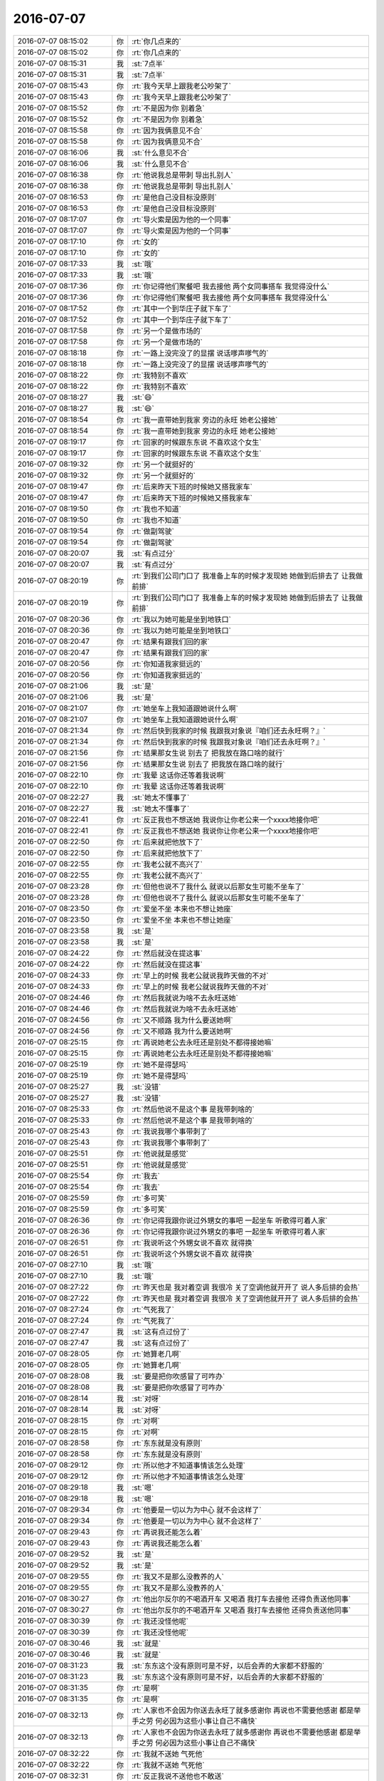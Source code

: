 2016-07-07
-------------

.. list-table::
   :widths: 25, 1, 60

   * - 2016-07-07 08:15:02
     - 你
     - :rt:`你几点来的`
   * - 2016-07-07 08:15:02
     - 你
     - :rt:`你几点来的`
   * - 2016-07-07 08:15:31
     - 我
     - :st:`7点半`
   * - 2016-07-07 08:15:31
     - 我
     - :st:`7点半`
   * - 2016-07-07 08:15:43
     - 你
     - :rt:`我今天早上跟我老公吵架了`
   * - 2016-07-07 08:15:43
     - 你
     - :rt:`我今天早上跟我老公吵架了`
   * - 2016-07-07 08:15:52
     - 你
     - :rt:`不是因为你 别着急`
   * - 2016-07-07 08:15:52
     - 你
     - :rt:`不是因为你 别着急`
   * - 2016-07-07 08:15:58
     - 你
     - :rt:`因为我俩意见不合`
   * - 2016-07-07 08:15:58
     - 你
     - :rt:`因为我俩意见不合`
   * - 2016-07-07 08:16:06
     - 我
     - :st:`什么意见不合`
   * - 2016-07-07 08:16:06
     - 我
     - :st:`什么意见不合`
   * - 2016-07-07 08:16:38
     - 你
     - :rt:`他说我总是带刺 导出扎别人`
   * - 2016-07-07 08:16:38
     - 你
     - :rt:`他说我总是带刺 导出扎别人`
   * - 2016-07-07 08:16:53
     - 你
     - :rt:`是他自己没目标没原则`
   * - 2016-07-07 08:16:53
     - 你
     - :rt:`是他自己没目标没原则`
   * - 2016-07-07 08:17:07
     - 你
     - :rt:`导火索是因为他的一个同事`
   * - 2016-07-07 08:17:07
     - 你
     - :rt:`导火索是因为他的一个同事`
   * - 2016-07-07 08:17:10
     - 你
     - :rt:`女的`
   * - 2016-07-07 08:17:10
     - 你
     - :rt:`女的`
   * - 2016-07-07 08:17:33
     - 我
     - :st:`哦`
   * - 2016-07-07 08:17:33
     - 我
     - :st:`哦`
   * - 2016-07-07 08:17:36
     - 你
     - :rt:`你记得他们聚餐吧 我去接他 两个女同事搭车 我觉得没什么`
   * - 2016-07-07 08:17:36
     - 你
     - :rt:`你记得他们聚餐吧 我去接他 两个女同事搭车 我觉得没什么`
   * - 2016-07-07 08:17:52
     - 你
     - :rt:`其中一个到华庄子就下车了`
   * - 2016-07-07 08:17:52
     - 你
     - :rt:`其中一个到华庄子就下车了`
   * - 2016-07-07 08:17:58
     - 你
     - :rt:`另一个是做市场的`
   * - 2016-07-07 08:17:58
     - 你
     - :rt:`另一个是做市场的`
   * - 2016-07-07 08:18:18
     - 你
     - :rt:`一路上没完没了的显摆 说话嗲声嗲气的`
   * - 2016-07-07 08:18:18
     - 你
     - :rt:`一路上没完没了的显摆 说话嗲声嗲气的`
   * - 2016-07-07 08:18:22
     - 你
     - :rt:`我特别不喜欢`
   * - 2016-07-07 08:18:22
     - 你
     - :rt:`我特别不喜欢`
   * - 2016-07-07 08:18:27
     - 我
     - :st:`😄`
   * - 2016-07-07 08:18:27
     - 我
     - :st:`😄`
   * - 2016-07-07 08:18:54
     - 你
     - :rt:`我一直带她到我家 旁边的永旺 她老公接她`
   * - 2016-07-07 08:18:54
     - 你
     - :rt:`我一直带她到我家 旁边的永旺 她老公接她`
   * - 2016-07-07 08:19:17
     - 你
     - :rt:`回家的时候跟东东说 不喜欢这个女生`
   * - 2016-07-07 08:19:17
     - 你
     - :rt:`回家的时候跟东东说 不喜欢这个女生`
   * - 2016-07-07 08:19:32
     - 你
     - :rt:`另一个就挺好的`
   * - 2016-07-07 08:19:32
     - 你
     - :rt:`另一个就挺好的`
   * - 2016-07-07 08:19:47
     - 你
     - :rt:`后来昨天下班的时候她又搭我家车`
   * - 2016-07-07 08:19:47
     - 你
     - :rt:`后来昨天下班的时候她又搭我家车`
   * - 2016-07-07 08:19:50
     - 你
     - :rt:`我也不知道`
   * - 2016-07-07 08:19:50
     - 你
     - :rt:`我也不知道`
   * - 2016-07-07 08:19:54
     - 你
     - :rt:`做副驾驶`
   * - 2016-07-07 08:19:54
     - 你
     - :rt:`做副驾驶`
   * - 2016-07-07 08:20:07
     - 我
     - :st:`有点过分`
   * - 2016-07-07 08:20:07
     - 我
     - :st:`有点过分`
   * - 2016-07-07 08:20:19
     - 你
     - :rt:`到我们公司门口了 我准备上车的时候才发现她 她做到后排去了 让我做前排`
   * - 2016-07-07 08:20:19
     - 你
     - :rt:`到我们公司门口了 我准备上车的时候才发现她 她做到后排去了 让我做前排`
   * - 2016-07-07 08:20:36
     - 你
     - :rt:`我以为她可能是坐到地铁口`
   * - 2016-07-07 08:20:36
     - 你
     - :rt:`我以为她可能是坐到地铁口`
   * - 2016-07-07 08:20:47
     - 你
     - :rt:`结果有跟我们回的家`
   * - 2016-07-07 08:20:47
     - 你
     - :rt:`结果有跟我们回的家`
   * - 2016-07-07 08:20:56
     - 你
     - :rt:`你知道我家挺远的`
   * - 2016-07-07 08:20:56
     - 你
     - :rt:`你知道我家挺远的`
   * - 2016-07-07 08:21:06
     - 我
     - :st:`是`
   * - 2016-07-07 08:21:06
     - 我
     - :st:`是`
   * - 2016-07-07 08:21:07
     - 你
     - :rt:`她坐车上我知道跟她说什么啊`
   * - 2016-07-07 08:21:07
     - 你
     - :rt:`她坐车上我知道跟她说什么啊`
   * - 2016-07-07 08:21:34
     - 你
     - :rt:`然后快到我家的时候 我跟我对象说『咱们还去永旺啊？』`
   * - 2016-07-07 08:21:34
     - 你
     - :rt:`然后快到我家的时候 我跟我对象说『咱们还去永旺啊？』`
   * - 2016-07-07 08:21:56
     - 你
     - :rt:`结果那女生说 别去了 把我放在路口啥的就行`
   * - 2016-07-07 08:21:56
     - 你
     - :rt:`结果那女生说 别去了 把我放在路口啥的就行`
   * - 2016-07-07 08:22:10
     - 你
     - :rt:`我晕 这话你还等着我说啊`
   * - 2016-07-07 08:22:10
     - 你
     - :rt:`我晕 这话你还等着我说啊`
   * - 2016-07-07 08:22:27
     - 我
     - :st:`她太不懂事了`
   * - 2016-07-07 08:22:27
     - 我
     - :st:`她太不懂事了`
   * - 2016-07-07 08:22:41
     - 你
     - :rt:`反正我也不想送她 我说你让你老公来一个xxxx地接你吧`
   * - 2016-07-07 08:22:41
     - 你
     - :rt:`反正我也不想送她 我说你让你老公来一个xxxx地接你吧`
   * - 2016-07-07 08:22:50
     - 你
     - :rt:`后来就把他放下了`
   * - 2016-07-07 08:22:50
     - 你
     - :rt:`后来就把他放下了`
   * - 2016-07-07 08:22:55
     - 你
     - :rt:`我老公就不高兴了`
   * - 2016-07-07 08:22:55
     - 你
     - :rt:`我老公就不高兴了`
   * - 2016-07-07 08:23:28
     - 你
     - :rt:`但他也说不了我什么 就说以后那女生可能不坐车了`
   * - 2016-07-07 08:23:28
     - 你
     - :rt:`但他也说不了我什么 就说以后那女生可能不坐车了`
   * - 2016-07-07 08:23:50
     - 你
     - :rt:`爱坐不坐 本来也不想让她座`
   * - 2016-07-07 08:23:50
     - 你
     - :rt:`爱坐不坐 本来也不想让她座`
   * - 2016-07-07 08:23:58
     - 我
     - :st:`是`
   * - 2016-07-07 08:23:58
     - 我
     - :st:`是`
   * - 2016-07-07 08:24:22
     - 你
     - :rt:`然后就没在提这事`
   * - 2016-07-07 08:24:22
     - 你
     - :rt:`然后就没在提这事`
   * - 2016-07-07 08:24:33
     - 你
     - :rt:`早上的时候 我老公就说我昨天做的不对`
   * - 2016-07-07 08:24:33
     - 你
     - :rt:`早上的时候 我老公就说我昨天做的不对`
   * - 2016-07-07 08:24:46
     - 你
     - :rt:`然后我就说为啥不去永旺送她`
   * - 2016-07-07 08:24:46
     - 你
     - :rt:`然后我就说为啥不去永旺送她`
   * - 2016-07-07 08:24:56
     - 你
     - :rt:`又不顺路 我为什么要送她啊`
   * - 2016-07-07 08:24:56
     - 你
     - :rt:`又不顺路 我为什么要送她啊`
   * - 2016-07-07 08:25:15
     - 你
     - :rt:`再说她老公去永旺还是别处不都得接她嘛`
   * - 2016-07-07 08:25:15
     - 你
     - :rt:`再说她老公去永旺还是别处不都得接她嘛`
   * - 2016-07-07 08:25:19
     - 你
     - :rt:`她不是得瑟吗`
   * - 2016-07-07 08:25:19
     - 你
     - :rt:`她不是得瑟吗`
   * - 2016-07-07 08:25:27
     - 我
     - :st:`没错`
   * - 2016-07-07 08:25:27
     - 我
     - :st:`没错`
   * - 2016-07-07 08:25:33
     - 你
     - :rt:`然后他说不是这个事 是我带刺啥的`
   * - 2016-07-07 08:25:33
     - 你
     - :rt:`然后他说不是这个事 是我带刺啥的`
   * - 2016-07-07 08:25:43
     - 你
     - :rt:`我说我哪个事带刺了`
   * - 2016-07-07 08:25:43
     - 你
     - :rt:`我说我哪个事带刺了`
   * - 2016-07-07 08:25:51
     - 你
     - :rt:`他说就是感觉`
   * - 2016-07-07 08:25:51
     - 你
     - :rt:`他说就是感觉`
   * - 2016-07-07 08:25:54
     - 你
     - :rt:`我去`
   * - 2016-07-07 08:25:54
     - 你
     - :rt:`我去`
   * - 2016-07-07 08:25:59
     - 你
     - :rt:`多可笑`
   * - 2016-07-07 08:25:59
     - 你
     - :rt:`多可笑`
   * - 2016-07-07 08:26:36
     - 你
     - :rt:`你记得我跟你说过外甥女的事吧 一起坐车 听歌得可着人家`
   * - 2016-07-07 08:26:36
     - 你
     - :rt:`你记得我跟你说过外甥女的事吧 一起坐车 听歌得可着人家`
   * - 2016-07-07 08:26:51
     - 你
     - :rt:`我说听这个外甥女说不喜欢 就得换`
   * - 2016-07-07 08:26:51
     - 你
     - :rt:`我说听这个外甥女说不喜欢 就得换`
   * - 2016-07-07 08:27:10
     - 我
     - :st:`哦`
   * - 2016-07-07 08:27:10
     - 我
     - :st:`哦`
   * - 2016-07-07 08:27:22
     - 你
     - :rt:`昨天也是 我对着空调 我很冷 关了空调他就开开了 说人多后排的会热`
   * - 2016-07-07 08:27:22
     - 你
     - :rt:`昨天也是 我对着空调 我很冷 关了空调他就开开了 说人多后排的会热`
   * - 2016-07-07 08:27:24
     - 你
     - :rt:`气死我了`
   * - 2016-07-07 08:27:24
     - 你
     - :rt:`气死我了`
   * - 2016-07-07 08:27:47
     - 我
     - :st:`这有点过份了`
   * - 2016-07-07 08:27:47
     - 我
     - :st:`这有点过份了`
   * - 2016-07-07 08:28:05
     - 你
     - :rt:`她算老几啊`
   * - 2016-07-07 08:28:05
     - 你
     - :rt:`她算老几啊`
   * - 2016-07-07 08:28:08
     - 我
     - :st:`要是把你吹感冒了可咋办`
   * - 2016-07-07 08:28:08
     - 我
     - :st:`要是把你吹感冒了可咋办`
   * - 2016-07-07 08:28:14
     - 我
     - :st:`对呀`
   * - 2016-07-07 08:28:14
     - 我
     - :st:`对呀`
   * - 2016-07-07 08:28:15
     - 你
     - :rt:`对啊`
   * - 2016-07-07 08:28:15
     - 你
     - :rt:`对啊`
   * - 2016-07-07 08:28:58
     - 你
     - :rt:`东东就是没有原则`
   * - 2016-07-07 08:28:58
     - 你
     - :rt:`东东就是没有原则`
   * - 2016-07-07 08:29:12
     - 你
     - :rt:`所以他才不知道事情该怎么处理`
   * - 2016-07-07 08:29:12
     - 你
     - :rt:`所以他才不知道事情该怎么处理`
   * - 2016-07-07 08:29:18
     - 我
     - :st:`嗯`
   * - 2016-07-07 08:29:18
     - 我
     - :st:`嗯`
   * - 2016-07-07 08:29:34
     - 你
     - :rt:`他要是一切以为为中心 就不会这样了`
   * - 2016-07-07 08:29:34
     - 你
     - :rt:`他要是一切以为为中心 就不会这样了`
   * - 2016-07-07 08:29:43
     - 你
     - :rt:`再说我还能怎么着`
   * - 2016-07-07 08:29:43
     - 你
     - :rt:`再说我还能怎么着`
   * - 2016-07-07 08:29:52
     - 我
     - :st:`是`
   * - 2016-07-07 08:29:52
     - 我
     - :st:`是`
   * - 2016-07-07 08:29:55
     - 你
     - :rt:`我又不是那么没教养的人`
   * - 2016-07-07 08:29:55
     - 你
     - :rt:`我又不是那么没教养的人`
   * - 2016-07-07 08:30:27
     - 你
     - :rt:`他出尔反尔的不喝酒开车 又喝酒 我打车去接他 还得负责送他同事`
   * - 2016-07-07 08:30:27
     - 你
     - :rt:`他出尔反尔的不喝酒开车 又喝酒 我打车去接他 还得负责送他同事`
   * - 2016-07-07 08:30:39
     - 你
     - :rt:`我还没怪他呢`
   * - 2016-07-07 08:30:39
     - 你
     - :rt:`我还没怪他呢`
   * - 2016-07-07 08:30:46
     - 我
     - :st:`就是`
   * - 2016-07-07 08:30:46
     - 我
     - :st:`就是`
   * - 2016-07-07 08:31:23
     - 我
     - :st:`东东这个没有原则可是不好，以后会弄的大家都不舒服的`
   * - 2016-07-07 08:31:23
     - 我
     - :st:`东东这个没有原则可是不好，以后会弄的大家都不舒服的`
   * - 2016-07-07 08:31:35
     - 你
     - :rt:`是啊`
   * - 2016-07-07 08:31:35
     - 你
     - :rt:`是啊`
   * - 2016-07-07 08:32:13
     - 你
     - :rt:`人家也不会因为你送去永旺了就多感谢你 再说也不需要他感谢 都是举手之劳 何必因为这些小事让自己不痛快`
   * - 2016-07-07 08:32:13
     - 你
     - :rt:`人家也不会因为你送去永旺了就多感谢你 再说也不需要他感谢 都是举手之劳 何必因为这些小事让自己不痛快`
   * - 2016-07-07 08:32:22
     - 你
     - :rt:`我就不送她 气死他`
   * - 2016-07-07 08:32:22
     - 你
     - :rt:`我就不送她 气死他`
   * - 2016-07-07 08:32:31
     - 你
     - :rt:`反正我说不送他也不敢送`
   * - 2016-07-07 08:32:31
     - 你
     - :rt:`反正我说不送他也不敢送`
   * - 2016-07-07 08:32:37
     - 我
     - :st:`要是他不知道这事该怎么做，可以给你打个电话商量一下`
   * - 2016-07-07 08:32:37
     - 我
     - :st:`要是他不知道这事该怎么做，可以给你打个电话商量一下`
   * - 2016-07-07 08:33:10
     - 你
     - :rt:`他哪有那脑子`
   * - 2016-07-07 08:33:10
     - 你
     - :rt:`他哪有那脑子`
   * - 2016-07-07 08:33:46
     - 我
     - :st:`以后你可得多开导开导他，老这样在工作中也会吃亏的`
   * - 2016-07-07 08:33:46
     - 我
     - :st:`以后你可得多开导开导他，老这样在工作中也会吃亏的`
   * - 2016-07-07 08:33:54
     - 你
     - :rt:`你说这个女同事`
   * - 2016-07-07 08:33:54
     - 你
     - :rt:`你说这个女同事`
   * - 2016-07-07 08:34:02
     - 你
     - :rt:`她本来不知道东东得接我`
   * - 2016-07-07 08:34:02
     - 你
     - :rt:`她本来不知道东东得接我`
   * - 2016-07-07 08:34:21
     - 你
     - :rt:`即使没有我 我们家那么远 一路上多别扭`
   * - 2016-07-07 08:34:21
     - 你
     - :rt:`即使没有我 我们家那么远 一路上多别扭`
   * - 2016-07-07 08:34:34
     - 你
     - :rt:`有什么话题可说的啊`
   * - 2016-07-07 08:34:34
     - 你
     - :rt:`有什么话题可说的啊`
   * - 2016-07-07 08:35:00
     - 我
     - :st:`是`
   * - 2016-07-07 08:35:00
     - 我
     - :st:`是`
   * - 2016-07-07 08:36:50
     - 你
     - :rt:`我没事了`
   * - 2016-07-07 08:36:50
     - 你
     - :rt:`我没事了`
   * - 2016-07-07 08:36:56
     - 你
     - :rt:`我也没生气`
   * - 2016-07-07 08:36:56
     - 你
     - :rt:`我也没生气`
   * - 2016-07-07 08:37:07
     - 我
     - :st:`好`
   * - 2016-07-07 08:37:07
     - 我
     - :st:`好`
   * - 2016-07-07 08:37:12
     - 你
     - :rt:`我也没担心那个女的跟东东有什么事`
   * - 2016-07-07 08:37:12
     - 你
     - :rt:`我也没担心那个女的跟东东有什么事`
   * - 2016-07-07 08:37:20
     - 你
     - :rt:`她太丑了`
   * - 2016-07-07 08:37:20
     - 你
     - :rt:`她太丑了`
   * - 2016-07-07 08:37:24
     - 我
     - :st:`😄`
   * - 2016-07-07 08:37:24
     - 我
     - :st:`😄`
   * - 2016-07-07 08:37:56
     - 你
     - :rt:`太丑 心灵也不美`
   * - 2016-07-07 08:37:56
     - 你
     - :rt:`太丑 心灵也不美`
   * - 2016-07-07 08:38:15
     - 我
     - :st:`那东东就更不应该`
   * - 2016-07-07 08:38:15
     - 我
     - :st:`那东东就更不应该`
   * - 2016-07-07 08:38:35
     - 我
     - :st:`为这么丑的女人和你吵架`
   * - 2016-07-07 08:38:35
     - 我
     - :st:`为这么丑的女人和你吵架`
   * - 2016-07-07 08:38:36
     - 你
     - :rt:`而且也不是一个部门的`
   * - 2016-07-07 08:38:36
     - 你
     - :rt:`而且也不是一个部门的`
   * - 2016-07-07 08:38:46
     - 你
     - :rt:`他才不想呢`
   * - 2016-07-07 08:38:46
     - 你
     - :rt:`他才不想呢`
   * - 2016-07-07 08:38:57
     - 你
     - :rt:`他觉得没送人家 给他丢面子了`
   * - 2016-07-07 08:38:57
     - 你
     - :rt:`他觉得没送人家 给他丢面子了`
   * - 2016-07-07 08:39:10
     - 你
     - :rt:`他也不好要求我非得送她去吧`
   * - 2016-07-07 08:39:10
     - 你
     - :rt:`他也不好要求我非得送她去吧`
   * - 2016-07-07 08:39:14
     - 你
     - :rt:`送一才不爽`
   * - 2016-07-07 08:39:14
     - 你
     - :rt:`送一才不爽`
   * - 2016-07-07 08:39:18
     - 你
     - :rt:`所以`
   * - 2016-07-07 08:39:18
     - 你
     - :rt:`所以`
   * - 2016-07-07 08:39:29
     - 你
     - :rt:`我就是要告诉他 这是我的地盘 我说了算`
   * - 2016-07-07 08:39:29
     - 你
     - :rt:`我就是要告诉他 这是我的地盘 我说了算`
   * - 2016-07-07 08:39:35
     - 我
     - :st:`对`
   * - 2016-07-07 08:39:35
     - 我
     - :st:`对`
   * - 2016-07-07 08:39:36
     - 你
     - :rt:`要不扎找他了`
   * - 2016-07-07 08:39:36
     - 你
     - :rt:`要不扎找他了`
   * - 2016-07-07 08:39:54
     - 你
     - :rt:`看着我好像是不讲理`
   * - 2016-07-07 08:39:54
     - 你
     - :rt:`看着我好像是不讲理`
   * - 2016-07-07 08:48:13
     - 你
     - :rt:`我跟你逗着玩呢`
   * - 2016-07-07 08:48:13
     - 你
     - :rt:`我跟你逗着玩呢`
   * - 2016-07-07 08:48:37
     - 我
     - :st:`什么`
   * - 2016-07-07 08:48:37
     - 我
     - :st:`什么`
   * - 2016-07-07 08:48:58
     - 你
     - :rt:`让你帮我拿那个东西啊`
   * - 2016-07-07 08:48:58
     - 你
     - :rt:`让你帮我拿那个东西啊`
   * - 2016-07-07 08:49:19
     - 我
     - :st:`你要不说我真的忘了`
   * - 2016-07-07 08:49:19
     - 我
     - :st:`你要不说我真的忘了`
   * - 2016-07-07 08:49:36
     - 你
     - :rt:`忘就忘呗`
   * - 2016-07-07 08:49:36
     - 你
     - :rt:`忘就忘呗`
   * - 2016-07-07 08:49:47
     - 你
     - :rt:`我本来也没打算用`
   * - 2016-07-07 08:49:47
     - 你
     - :rt:`我本来也没打算用`
   * - 2016-07-07 08:50:03
     - 我
     - [链接] `开发中心主管群的聊天记录 <https://support.weixin.qq.com/cgi-bin/mmsupport-bin/readtemplate?t=page/favorite_record__w_unsupport>`_
   * - 2016-07-07 08:50:03
     - 我
     - [链接] `开发中心主管群的聊天记录 <https://support.weixin.qq.com/cgi-bin/mmsupport-bin/readtemplate?t=page/favorite_record__w_unsupport>`_
   * - 2016-07-07 08:50:26
     - 我
     - :st:`昨天老杨发的`
   * - 2016-07-07 08:50:26
     - 我
     - :st:`昨天老杨发的`
   * - 2016-07-07 08:50:41
     - 你
     - :rt:`恩`
   * - 2016-07-07 08:50:41
     - 你
     - :rt:`恩`
   * - 2016-07-07 08:50:42
     - 你
     - :rt:`好`
   * - 2016-07-07 08:50:42
     - 你
     - :rt:`好`
   * - 2016-07-07 08:50:46
     - 你
     - :rt:`什么开始`
   * - 2016-07-07 08:50:46
     - 你
     - :rt:`什么开始`
   * - 2016-07-07 08:51:07
     - 我
     - :st:`下周吧`
   * - 2016-07-07 08:51:07
     - 我
     - :st:`下周吧`
   * - 2016-07-07 08:51:18
     - 我
     - :st:`我想这周先确定一下研发的范围`
   * - 2016-07-07 08:51:18
     - 我
     - :st:`我想这周先确定一下研发的范围`
   * - 2016-07-07 08:51:42
     - 我
     - :st:`月会前确定团队成员`
   * - 2016-07-07 08:51:42
     - 我
     - :st:`月会前确定团队成员`
   * - 2016-07-07 08:51:52
     - 我
     - :st:`月会做一次培训`
   * - 2016-07-07 08:51:52
     - 我
     - :st:`月会做一次培训`
   * - 2016-07-07 08:52:06
     - 我
     - :st:`然后就正式开始了`
   * - 2016-07-07 08:52:06
     - 我
     - :st:`然后就正式开始了`
   * - 2016-07-07 08:52:45
     - 你
     - :rt:`好`
   * - 2016-07-07 08:52:45
     - 你
     - :rt:`好`
   * - 2016-07-07 08:53:22
     - 你
     - :rt:`我问你个问题`
   * - 2016-07-07 08:53:22
     - 你
     - :rt:`我问你个问题`
   * - 2016-07-07 08:53:40
     - 我
     - :st:`好`
   * - 2016-07-07 08:53:40
     - 我
     - :st:`好`
   * - 2016-07-07 08:53:51
     - 你
     - :rt:`这次组织scurum你觉得于公PO应该是谁`
   * - 2016-07-07 08:53:51
     - 你
     - :rt:`这次组织scurum你觉得于公PO应该是谁`
   * - 2016-07-07 08:54:33
     - 我
     - :st:`我`
   * - 2016-07-07 08:54:33
     - 我
     - :st:`我`
   * - 2016-07-07 08:54:45
     - 你
     - :rt:`那很好啊`
   * - 2016-07-07 08:54:45
     - 你
     - :rt:`那很好啊`
   * - 2016-07-07 08:54:57
     - 我
     - :st:`好什么`
   * - 2016-07-07 08:54:57
     - 我
     - :st:`好什么`
   * - 2016-07-07 08:55:00
     - 你
     - :rt:`不是王洪越就行`
   * - 2016-07-07 08:55:00
     - 你
     - :rt:`不是王洪越就行`
   * - 2016-07-07 08:55:10
     - 你
     - :rt:`是你的话 我就可以顶了`
   * - 2016-07-07 08:55:10
     - 你
     - :rt:`是你的话 我就可以顶了`
   * - 2016-07-07 08:55:14
     - 你
     - :rt:`你可以带我啊`
   * - 2016-07-07 08:55:14
     - 你
     - :rt:`你可以带我啊`
   * - 2016-07-07 08:55:17
     - 你
     - :rt:`哈哈`
   * - 2016-07-07 08:55:17
     - 你
     - :rt:`哈哈`
   * - 2016-07-07 08:55:19
     - 我
     - :st:`是`
   * - 2016-07-07 08:55:19
     - 我
     - :st:`是`
   * - 2016-07-07 08:55:37
     - 我
     - :st:`但是我还得当master`
   * - 2016-07-07 08:55:37
     - 我
     - :st:`但是我还得当master`
   * - 2016-07-07 08:56:00
     - 你
     - :rt:`我问这个问题是因为 我怕你因为要我很费事`
   * - 2016-07-07 08:56:00
     - 你
     - :rt:`我问这个问题是因为 我怕你因为要我很费事`
   * - 2016-07-07 08:56:05
     - 你
     - :rt:`那必须的`
   * - 2016-07-07 08:56:05
     - 你
     - :rt:`那必须的`
   * - 2016-07-07 08:56:12
     - 你
     - :rt:`这样咱们就可以一起工作了`
   * - 2016-07-07 08:56:12
     - 你
     - :rt:`这样咱们就可以一起工作了`
   * - 2016-07-07 08:56:18
     - 我
     - :st:`不会的费事的`
   * - 2016-07-07 08:56:18
     - 我
     - :st:`不会的费事的`
   * - 2016-07-07 08:59:39
     - 我
     - :st:`我是不是给过你一个scrum的ppt，别人写的`
   * - 2016-07-07 08:59:39
     - 我
     - :st:`我是不是给过你一个scrum的ppt，别人写的`
   * - 2016-07-07 09:01:08
     - 你
     - :rt:`没有`
   * - 2016-07-07 09:01:08
     - 你
     - :rt:`没有`
   * - 2016-07-07 09:01:12
     - 你
     - :rt:`我就有你的`
   * - 2016-07-07 09:01:12
     - 你
     - :rt:`我就有你的`
   * - 2016-07-07 09:01:22
     - 我
     - :st:`哦`
   * - 2016-07-07 09:01:22
     - 我
     - :st:`哦`
   * - 2016-07-07 09:01:47
     - 你
     - :rt:`怎么了找不到了吗`
   * - 2016-07-07 09:01:47
     - 你
     - :rt:`怎么了找不到了吗`
   * - 2016-07-07 09:01:56
     - 我
     - :st:`不是`
   * - 2016-07-07 09:01:56
     - 我
     - :st:`不是`
   * - 2016-07-07 09:02:15
     - 我
     - :st:`我放到同步文件夹了，你看看其中关于用户故事的部分`
   * - 2016-07-07 09:02:15
     - 我
     - :st:`我放到同步文件夹了，你看看其中关于用户故事的部分`
   * - 2016-07-07 09:02:28
     - 我
     - :st:`然后去网上找找用户故事的写法`
   * - 2016-07-07 09:02:28
     - 我
     - :st:`然后去网上找找用户故事的写法`
   * - 2016-07-07 09:03:01
     - 你
     - :rt:`好`
   * - 2016-07-07 09:03:01
     - 你
     - :rt:`好`
   * - 2016-07-07 09:12:27
     - 我
     - :st:`你的本上有vpn吗`
   * - 2016-07-07 09:12:27
     - 我
     - :st:`你的本上有vpn吗`
   * - 2016-07-07 09:12:52
     - 你
     - :rt:`没有`
   * - 2016-07-07 09:12:52
     - 你
     - :rt:`没有`
   * - 2016-07-07 09:13:08
     - 我
     - :st:`你装一下吧，会吗`
   * - 2016-07-07 09:13:08
     - 我
     - :st:`你装一下吧，会吗`
   * - 2016-07-07 09:15:08
     - 我
     - :st:`我给你一个网站，但是需要fq`
   * - 2016-07-07 09:15:08
     - 我
     - :st:`我给你一个网站，但是需要fq`
   * - 2016-07-07 09:15:10
     - 我
     - :st:`http://www.slideshare.net`
   * - 2016-07-07 09:15:10
     - 我
     - :st:`http://www.slideshare.net`
   * - 2016-07-07 09:15:19
     - 你
     - :rt:`fq是啥`
   * - 2016-07-07 09:15:19
     - 你
     - :rt:`fq是啥`
   * - 2016-07-07 09:15:25
     - 我
     - :st:`翻墙`
   * - 2016-07-07 09:15:25
     - 我
     - :st:`翻墙`
   * - 2016-07-07 09:15:43
     - 你
     - :rt:`打不开`
   * - 2016-07-07 09:15:43
     - 你
     - :rt:`打不开`
   * - 2016-07-07 09:15:49
     - 你
     - :rt:`那就是得翻墙`
   * - 2016-07-07 09:15:49
     - 你
     - :rt:`那就是得翻墙`
   * - 2016-07-07 09:15:56
     - 我
     - :st:`对，开vpn`
   * - 2016-07-07 09:15:56
     - 我
     - :st:`对，开vpn`
   * - 2016-07-07 09:53:36
     - 我
     - :st:`那个网站能上了吗`
   * - 2016-07-07 09:53:36
     - 我
     - :st:`那个网站能上了吗`
   * - 2016-07-07 10:05:52
     - 你
     - :rt:`别跟他说了`
   * - 2016-07-07 10:05:52
     - 你
     - :rt:`别跟他说了`
   * - 2016-07-07 10:06:40
     - 你
     - :rt:`你要什么就直接跟他说得了`
   * - 2016-07-07 10:06:40
     - 你
     - :rt:`你要什么就直接跟他说得了`
   * - 2016-07-07 10:06:48
     - 你
     - :rt:`让他做去`
   * - 2016-07-07 10:06:48
     - 你
     - :rt:`让他做去`
   * - 2016-07-07 10:07:09
     - 我
     - :st:`他现在纠结呢`
   * - 2016-07-07 10:07:09
     - 我
     - :st:`他现在纠结呢`
   * - 2016-07-07 10:15:47
     - 我
     - :st:`真受不了他`
   * - 2016-07-07 10:15:47
     - 我
     - :st:`真受不了他`
   * - 2016-07-07 10:16:34
     - 你
     - :rt:`别跟他在这种场合讨论`
   * - 2016-07-07 10:16:34
     - 你
     - :rt:`别跟他在这种场合讨论`
   * - 2016-07-07 10:19:23
     - 我
     - :st:`嗯`
   * - 2016-07-07 10:19:23
     - 我
     - :st:`嗯`
   * - 2016-07-07 10:26:28
     - 你
     - :rt:`对了`
   * - 2016-07-07 10:26:28
     - 你
     - :rt:`对了`
   * - 2016-07-07 10:26:39
     - 你
     - :rt:`周报统计的那事也交给刘杰了吗`
   * - 2016-07-07 10:26:39
     - 你
     - :rt:`周报统计的那事也交给刘杰了吗`
   * - 2016-07-07 10:26:48
     - 我
     - :st:`周报没有`
   * - 2016-07-07 10:26:48
     - 我
     - :st:`周报没有`
   * - 2016-07-07 10:27:01
     - 你
     - :rt:`那周报谁做`
   * - 2016-07-07 10:27:01
     - 你
     - :rt:`那周报谁做`
   * - 2016-07-07 10:27:14
     - 我
     - :st:`我不知道，老田没有和我说`
   * - 2016-07-07 10:27:14
     - 我
     - :st:`我不知道，老田没有和我说`
   * - 2016-07-07 10:27:30
     - 我
     - :st:`他提议是各组轮换，我不同意`
   * - 2016-07-07 10:27:30
     - 我
     - :st:`他提议是各组轮换，我不同意`
   * - 2016-07-07 10:27:52
     - 你
     - :rt:`周报吗`
   * - 2016-07-07 10:27:52
     - 你
     - :rt:`周报吗`
   * - 2016-07-07 10:27:56
     - 我
     - :st:`每次周报严丹都会斟酌，很多东西是不能直接写的`
   * - 2016-07-07 10:27:56
     - 我
     - :st:`每次周报严丹都会斟酌，很多东西是不能直接写的`
   * - 2016-07-07 10:27:59
     - 我
     - :st:`是`
   * - 2016-07-07 10:27:59
     - 我
     - :st:`是`
   * - 2016-07-07 10:28:06
     - 你
     - :rt:`我来写行吗`
   * - 2016-07-07 10:28:06
     - 你
     - :rt:`我来写行吗`
   * - 2016-07-07 10:28:21
     - 我
     - :st:`不行`
   * - 2016-07-07 10:28:21
     - 我
     - :st:`不行`
   * - 2016-07-07 10:28:39
     - 你
     - :rt:`为啥`
   * - 2016-07-07 10:28:39
     - 你
     - :rt:`为啥`
   * - 2016-07-07 10:28:42
     - 我
     - :st:`这个写不好会给老杨惹事的`
   * - 2016-07-07 10:28:42
     - 我
     - :st:`这个写不好会给老杨惹事的`
   * - 2016-07-07 10:34:56
     - 你
     - :rt:`老田坚持啥呢`
   * - 2016-07-07 10:34:56
     - 你
     - :rt:`老田坚持啥呢`
   * - 2016-07-07 10:35:02
     - 你
     - :rt:`什么玩意`
   * - 2016-07-07 10:35:02
     - 你
     - :rt:`什么玩意`
   * - 2016-07-07 10:35:05
     - 我
     - :st:`不知道`
   * - 2016-07-07 10:35:05
     - 我
     - :st:`不知道`
   * - 2016-07-07 10:35:13
     - 我
     - :st:`不明白他是什么意思`
   * - 2016-07-07 10:35:13
     - 我
     - :st:`不明白他是什么意思`
   * - 2016-07-07 10:35:19
     - 你
     - :rt:`别管他了`
   * - 2016-07-07 10:35:19
     - 你
     - :rt:`别管他了`
   * - 2016-07-07 10:35:35
     - 我
     - :st:`也有可能是因为刚才他和我们说scrum的时候我说他错了有关`
   * - 2016-07-07 10:35:35
     - 我
     - :st:`也有可能是因为刚才他和我们说scrum的时候我说他错了有关`
   * - 2016-07-07 10:35:55
     - 你
     - :rt:`所以敏捷的事别在这说`
   * - 2016-07-07 10:35:55
     - 你
     - :rt:`所以敏捷的事别在这说`
   * - 2016-07-07 10:36:14
     - 我
     - :st:`这样我更要说了`
   * - 2016-07-07 10:36:14
     - 我
     - :st:`这样我更要说了`
   * - 2016-07-07 10:36:57
     - 我
     - :st:`如果我不说，他说，别人就会真的认为他懂`
   * - 2016-07-07 10:36:57
     - 我
     - :st:`如果我不说，他说，别人就会真的认为他懂`
   * - 2016-07-07 10:37:11
     - 你
     - :rt:`我不是说你不说他`
   * - 2016-07-07 10:37:11
     - 你
     - :rt:`我不是说你不说他`
   * - 2016-07-07 10:37:23
     - 你
     - :rt:`就是这事压根就别让他们插嘴`
   * - 2016-07-07 10:37:23
     - 你
     - :rt:`就是这事压根就别让他们插嘴`
   * - 2016-07-07 10:37:36
     - 你
     - :rt:`可能我想的也不对`
   * - 2016-07-07 10:37:36
     - 你
     - :rt:`可能我想的也不对`
   * - 2016-07-07 10:38:08
     - 你
     - :rt:`我就是烦番薯老是不听你说的 他跟王洪越有一嘴没一嘴的说`
   * - 2016-07-07 10:38:08
     - 你
     - :rt:`我就是烦番薯老是不听你说的 他跟王洪越有一嘴没一嘴的说`
   * - 2016-07-07 10:38:37
     - 我
     - :st:`我知道你的意思，我也想不让他们插嘴，但是如果我躲着他们，那么大家就会认为他们说的对`
   * - 2016-07-07 10:38:37
     - 我
     - :st:`我知道你的意思，我也想不让他们插嘴，但是如果我躲着他们，那么大家就会认为他们说的对`
   * - 2016-07-07 10:38:51
     - 我
     - :st:`就是半瓶水的问题`
   * - 2016-07-07 10:38:51
     - 我
     - :st:`就是半瓶水的问题`
   * - 2016-07-07 10:38:58
     - 你
     - :rt:`恩`
   * - 2016-07-07 10:38:58
     - 你
     - :rt:`恩`
   * - 2016-07-07 10:38:59
     - 你
     - :rt:`好`
   * - 2016-07-07 10:38:59
     - 你
     - :rt:`好`
   * - 2016-07-07 10:43:09
     - 你
     - :rt:`叹什么气`
   * - 2016-07-07 10:43:09
     - 你
     - :rt:`叹什么气`
   * - 2016-07-07 10:43:23
     - 我
     - :st:`一堆的破事`
   * - 2016-07-07 10:43:23
     - 我
     - :st:`一堆的破事`
   * - 2016-07-07 10:43:33
     - 我
     - :st:`还有一件事和刚才这个类似`
   * - 2016-07-07 10:43:33
     - 我
     - :st:`还有一件事和刚才这个类似`
   * - 2016-07-07 10:44:03
     - 你
     - :rt:`什么事`
   * - 2016-07-07 10:44:03
     - 你
     - :rt:`什么事`
   * - 2016-07-07 10:44:08
     - 我
     - :st:`当初做license的时候，老杨和田拍的就重启的时候检查`
   * - 2016-07-07 10:44:08
     - 我
     - :st:`当初做license的时候，老杨和田拍的就重启的时候检查`
   * - 2016-07-07 10:44:21
     - 我
     - :st:`现在现场提出来这个不合理了`
   * - 2016-07-07 10:44:21
     - 我
     - :st:`现在现场提出来这个不合理了`
   * - 2016-07-07 10:44:31
     - 你
     - :rt:`提呗`
   * - 2016-07-07 10:44:31
     - 你
     - :rt:`提呗`
   * - 2016-07-07 10:44:39
     - 我
     - :st:`这时候没人说话了`
   * - 2016-07-07 10:44:39
     - 我
     - :st:`这时候没人说话了`
   * - 2016-07-07 10:44:48
     - 你
     - :rt:`切`
   * - 2016-07-07 10:44:48
     - 你
     - :rt:`切`
   * - 2016-07-07 10:44:55
     - 我
     - :st:`最后这些事情都是研发背锅`
   * - 2016-07-07 10:44:55
     - 我
     - :st:`最后这些事情都是研发背锅`
   * - 2016-07-07 10:45:29
     - 你
     - :rt:`那肯定的`
   * - 2016-07-07 10:45:29
     - 你
     - :rt:`那肯定的`
   * - 2016-07-07 10:45:38
     - 你
     - :rt:`你也别太悲观了 没事的`
   * - 2016-07-07 10:45:38
     - 你
     - :rt:`你也别太悲观了 没事的`
   * - 2016-07-07 10:46:07
     - 我
     - :st:`我不是悲观，只是这些事情其实我都预见了，但是无能为力`
   * - 2016-07-07 10:46:07
     - 我
     - :st:`我不是悲观，只是这些事情其实我都预见了，但是无能为力`
   * - 2016-07-07 10:47:37
     - 你
     - :rt:`我知道`
   * - 2016-07-07 10:47:37
     - 你
     - :rt:`我知道`
   * - 2016-07-07 10:48:21
     - 你
     - :rt:`我知道 我得意思就是你别心情不好啦`
   * - 2016-07-07 10:48:21
     - 你
     - :rt:`我知道 我得意思就是你别心情不好啦`
   * - 2016-07-07 10:50:08
     - 我
     - :st:`嗯，有你陪着我真是我的一件幸事`
   * - 2016-07-07 10:50:08
     - 我
     - :st:`嗯，有你陪着我真是我的一件幸事`
   * - 2016-07-07 10:50:43
     - 你
     - :rt:`that s the truth of friends.`
   * - 2016-07-07 10:50:43
     - 你
     - :rt:`that s the truth of friends.`
   * - 2016-07-07 10:51:06
     - 你
     - :rt:`陪伴是最长情的告白`
   * - 2016-07-07 10:51:06
     - 你
     - :rt:`陪伴是最长情的告白`
   * - 2016-07-07 10:51:19
     - 你
     - :rt:`我没跟你表白啊 声明先`
   * - 2016-07-07 10:51:19
     - 你
     - :rt:`我没跟你表白啊 声明先`
   * - 2016-07-07 10:51:25
     - 我
     - :st:`😄`
   * - 2016-07-07 10:51:25
     - 我
     - :st:`😄`
   * - 2016-07-07 11:02:36
     - 你
     - :rt:`亲，写周报的事为什么我不能做`
   * - 2016-07-07 11:02:36
     - 你
     - :rt:`亲，写周报的事为什么我不能做`
   * - 2016-07-07 11:03:06
     - 我
     - :st:`周报是给武总和崔总的，是代表老杨提交的`
   * - 2016-07-07 11:03:06
     - 我
     - :st:`周报是给武总和崔总的，是代表老杨提交的`
   * - 2016-07-07 11:03:29
     - 我
     - :st:`要是里面有什么不该写的，那就给老杨惹事了`
   * - 2016-07-07 11:03:29
     - 我
     - :st:`要是里面有什么不该写的，那就给老杨惹事了`
   * - 2016-07-07 11:03:50
     - 我
     - :st:`每次严丹都会改一写东西`
   * - 2016-07-07 11:03:50
     - 我
     - :st:`每次严丹都会改一写东西`
   * - 2016-07-07 11:04:07
     - 我
     - :st:`下面各组写的东西有一些是不能让领导知道的`
   * - 2016-07-07 11:04:07
     - 我
     - :st:`下面各组写的东西有一些是不能让领导知道的`
   * - 2016-07-07 11:04:08
     - 你
     - :rt:`那总得学习啊`
   * - 2016-07-07 11:04:08
     - 你
     - :rt:`那总得学习啊`
   * - 2016-07-07 11:04:22
     - 你
     - :rt:`那现在谁做`
   * - 2016-07-07 11:04:22
     - 你
     - :rt:`那现在谁做`
   * - 2016-07-07 11:15:16
     - 我
     - :st:`不知道`
   * - 2016-07-07 11:15:16
     - 我
     - :st:`不知道`
   * - 2016-07-07 11:16:34
     - 我
     - :st:`我之所以不想让你做有两个原因，一是后面scrum你恐怕没有时间，二是这个如果真出错了对你影响非常不好`
   * - 2016-07-07 11:16:34
     - 我
     - :st:`我之所以不想让你做有两个原因，一是后面scrum你恐怕没有时间，二是这个如果真出错了对你影响非常不好`
   * - 2016-07-07 11:17:32
     - 你
     - :rt:`恩，我听你的`
   * - 2016-07-07 11:17:32
     - 你
     - :rt:`恩，我听你的`
   * - 2016-07-07 13:57:55
     - 你
     - :rt:`干嘛都得找你`
   * - 2016-07-07 13:57:55
     - 你
     - :rt:`干嘛都得找你`
   * - 2016-07-07 13:58:22
     - 我
     - :st:`唉`
   * - 2016-07-07 13:58:22
     - 我
     - :st:`唉`
   * - 2016-07-07 14:22:10
     - 我
     - :st:`你干嘛呢`
   * - 2016-07-07 14:22:10
     - 我
     - :st:`你干嘛呢`
   * - 2016-07-07 14:25:11
     - 你
     - :rt:`看用户故事呢`
   * - 2016-07-07 14:25:11
     - 你
     - :rt:`看用户故事呢`
   * - 2016-07-07 14:25:37
     - 我
     - :st:`好的`
   * - 2016-07-07 14:25:37
     - 我
     - :st:`好的`
   * - 2016-07-07 14:33:54
     - 我
     - :st:`我有点忙，你先看，待会我陪你`
   * - 2016-07-07 14:33:54
     - 我
     - :st:`我有点忙，你先看，待会我陪你`
   * - 2016-07-07 14:34:01
     - 你
     - :rt:`好`
   * - 2016-07-07 14:34:01
     - 你
     - :rt:`好`
   * - 2016-07-07 15:44:33
     - 你
     - :rt:`亲 你知道我说的是什么吗`
   * - 2016-07-07 15:44:33
     - 你
     - :rt:`亲 你知道我说的是什么吗`
   * - 2016-07-07 15:44:38
     - 你
     - :rt:`刚才跟他们说的`
   * - 2016-07-07 15:44:38
     - 你
     - :rt:`刚才跟他们说的`
   * - 2016-07-07 15:45:04
     - 我
     - :st:`我真没听`
   * - 2016-07-07 15:45:04
     - 我
     - :st:`我真没听`
   * - 2016-07-07 15:45:09
     - 你
     - :rt:`没事`
   * - 2016-07-07 15:45:09
     - 你
     - :rt:`没事`
   * - 2016-07-07 15:45:17
     - 你
     - :rt:`他们肯定会跟你说的`
   * - 2016-07-07 15:45:17
     - 你
     - :rt:`他们肯定会跟你说的`
   * - 2016-07-07 15:45:21
     - 我
     - :st:`等我一会`
   * - 2016-07-07 15:45:21
     - 我
     - :st:`等我一会`
   * - 2016-07-07 16:44:30
     - 我
     - :st:`亲，我终于没事了`
   * - 2016-07-07 16:44:30
     - 我
     - :st:`亲，我终于没事了`
   * - 2016-07-07 16:44:34
     - 我
     - :st:`你看的怎么样了`
   * - 2016-07-07 16:44:34
     - 我
     - :st:`你看的怎么样了`
   * - 2016-07-07 16:45:46
     - 你
     - :rt:`还行`
   * - 2016-07-07 16:45:46
     - 你
     - :rt:`还行`
   * - 2016-07-07 16:46:25
     - 你
     - :rt:`http://www.infoq.com/cn/articles/agile-estimation-techniques/`
   * - 2016-07-07 16:46:25
     - 你
     - :rt:`http://www.infoq.com/cn/articles/agile-estimation-techniques/`
   * - 2016-07-07 16:46:28
     - 我
     - :st:`我给你的那个网站是一个PPT的网站，各种PPT都有`
   * - 2016-07-07 16:46:28
     - 我
     - :st:`我给你的那个网站是一个PPT的网站，各种PPT都有`
   * - 2016-07-07 16:46:42
     - 我
     - :st:`你可以去上面搜`
   * - 2016-07-07 16:46:42
     - 我
     - :st:`你可以去上面搜`
   * - 2016-07-07 16:46:55
     - 你
     - :rt:`我大概已经知道scrum的过程了`
   * - 2016-07-07 16:46:55
     - 你
     - :rt:`我大概已经知道scrum的过程了`
   * - 2016-07-07 16:47:05
     - 你
     - :rt:`每个步骤干什么，输出什么`
   * - 2016-07-07 16:47:05
     - 你
     - :rt:`每个步骤干什么，输出什么`
   * - 2016-07-07 16:47:11
     - 我
     - :st:`嗯`
   * - 2016-07-07 16:47:11
     - 我
     - :st:`嗯`
   * - 2016-07-07 16:47:14
     - 你
     - :rt:`如何实施，如何组织`
   * - 2016-07-07 16:47:14
     - 你
     - :rt:`如何实施，如何组织`
   * - 2016-07-07 16:47:49
     - 我
     - :st:`好呀，要不你当master吧`
   * - 2016-07-07 16:47:49
     - 我
     - :st:`好呀，要不你当master吧`
   * - 2016-07-07 16:47:56
     - 你
     - :rt:`开玩笑`
   * - 2016-07-07 16:47:56
     - 你
     - :rt:`开玩笑`
   * - 2016-07-07 16:48:01
     - 你
     - :rt:`我就是看的表面的`
   * - 2016-07-07 16:48:01
     - 你
     - :rt:`我就是看的表面的`
   * - 2016-07-07 16:48:07
     - 我
     - :st:`😄，我是不是太贪心了`
   * - 2016-07-07 16:48:07
     - 我
     - :st:`😄，我是不是太贪心了`
   * - 2016-07-07 16:48:23
     - 你
     - :rt:`我以前对这些步骤实时情况挺乱的`
   * - 2016-07-07 16:48:23
     - 你
     - :rt:`我以前对这些步骤实时情况挺乱的`
   * - 2016-07-07 16:48:41
     - 你
     - :rt:`还有 我不知道这个scrum的版本管理怎么整`
   * - 2016-07-07 16:48:41
     - 你
     - :rt:`还有 我不知道这个scrum的版本管理怎么整`
   * - 2016-07-07 16:48:48
     - 你
     - :rt:`项目管理怎么整`
   * - 2016-07-07 16:48:48
     - 你
     - :rt:`项目管理怎么整`
   * - 2016-07-07 16:48:52
     - 我
     - :st:`都没有`
   * - 2016-07-07 16:48:52
     - 我
     - :st:`都没有`
   * - 2016-07-07 16:49:11
     - 我
     - :st:`靠的是产品backlog`
   * - 2016-07-07 16:49:11
     - 我
     - :st:`靠的是产品backlog`
   * - 2016-07-07 16:49:29
     - 你
     - :rt:`那就是比较靠前了`
   * - 2016-07-07 16:49:29
     - 你
     - :rt:`那就是比较靠前了`
   * - 2016-07-07 16:49:39
     - 你
     - :rt:`我们的估算会遵循下面的步骤：`
       :rt:`·	准备阶段。在规划会议前一至两天，产品负责人和scrum master会先把用户故事整理整理一遍（添加验收条件、确保有足够的细节、排定优先级）。`
       :rt:`·	准备阶段。在规划会议前几个小时，scrum master会将用户故事从rally导出到扑克规划工具中。我会安排优先级，因为我们将会议时间限制在一个小时，并且处理尽量多的故事。如果需要的话， 我们会有后续的会议来过更多的故事。如果完成了高优先级故事的估算（以及其他团队挑出来的任何故事），接下来会进入规划阶段，并排定下个sprint前要 开发的故事。`
       :rt:`·	我们会用电话会议服务进行辅助。也用过WebEx让大家看到同样的信息，不过最好让大家都可以展示他们希望给别人看到的信息，这样更有效率。`
       :rt:`·	工具可以促进并强迫每个人展示各自的估算。这样很好，去掉了很多问题（作为管理员的Scrum master可以输入最后的估算）。`
       :rt:`·	工具只显示目前处理的故事。`
       :rt:`·	在逐个估算这些故事时，对它们的问题和澄清会被录入到rally中。进行讨论时，有效的scrum master可以保证每个人都能有机会对故事发言，并且每个人都不会分散注意力。`
       :rt:`·	在达成一致意见之前，我们会进行几轮估算，而且会与不在现场的人讨论。`
       :rt:`·	工具可以跟踪整个会议中所有的估算。`
       :rt:`·	会后，我们会把估算数字录入回Rally中。`
   * - 2016-07-07 16:49:39
     - 你
     - :rt:`我们的估算会遵循下面的步骤：`
       :rt:`·	准备阶段。在规划会议前一至两天，产品负责人和scrum master会先把用户故事整理整理一遍（添加验收条件、确保有足够的细节、排定优先级）。`
       :rt:`·	准备阶段。在规划会议前几个小时，scrum master会将用户故事从rally导出到扑克规划工具中。我会安排优先级，因为我们将会议时间限制在一个小时，并且处理尽量多的故事。如果需要的话， 我们会有后续的会议来过更多的故事。如果完成了高优先级故事的估算（以及其他团队挑出来的任何故事），接下来会进入规划阶段，并排定下个sprint前要 开发的故事。`
       :rt:`·	我们会用电话会议服务进行辅助。也用过WebEx让大家看到同样的信息，不过最好让大家都可以展示他们希望给别人看到的信息，这样更有效率。`
       :rt:`·	工具可以促进并强迫每个人展示各自的估算。这样很好，去掉了很多问题（作为管理员的Scrum master可以输入最后的估算）。`
       :rt:`·	工具只显示目前处理的故事。`
       :rt:`·	在逐个估算这些故事时，对它们的问题和澄清会被录入到rally中。进行讨论时，有效的scrum master可以保证每个人都能有机会对故事发言，并且每个人都不会分散注意力。`
       :rt:`·	在达成一致意见之前，我们会进行几轮估算，而且会与不在现场的人讨论。`
       :rt:`·	工具可以跟踪整个会议中所有的估算。`
       :rt:`·	会后，我们会把估算数字录入回Rally中。`
   * - 2016-07-07 17:21:24
     - 我
     - :st:`亲，聊天吗`
   * - 2016-07-07 17:21:24
     - 我
     - :st:`亲，聊天吗`
   * - 2016-07-07 17:21:36
     - 你
     - :rt:`聊啊`
   * - 2016-07-07 17:21:36
     - 你
     - :rt:`聊啊`
   * - 2016-07-07 17:21:41
     - 你
     - :rt:`你今天好忙`
   * - 2016-07-07 17:21:41
     - 你
     - :rt:`你今天好忙`
   * - 2016-07-07 17:21:45
     - 我
     - :st:`是`
   * - 2016-07-07 17:21:45
     - 我
     - :st:`是`
   * - 2016-07-07 17:21:52
     - 我
     - :st:`一堆的破事`
   * - 2016-07-07 17:21:52
     - 我
     - :st:`一堆的破事`
   * - 2016-07-07 17:22:07
     - 你
     - :rt:`是不少`
   * - 2016-07-07 17:22:07
     - 你
     - :rt:`是不少`
   * - 2016-07-07 17:22:08
     - 我
     - :st:`东东给你道歉了吗`
   * - 2016-07-07 17:22:08
     - 我
     - :st:`东东给你道歉了吗`
   * - 2016-07-07 17:22:29
     - 你
     - :rt:`别提了 他给我打了个电话 没承认错误不说 还说今天晚上他外甥女来`
   * - 2016-07-07 17:22:29
     - 你
     - :rt:`别提了 他给我打了个电话 没承认错误不说 还说今天晚上他外甥女来`
   * - 2016-07-07 17:22:35
     - 你
     - :rt:`一直住到12号`
   * - 2016-07-07 17:22:35
     - 你
     - :rt:`一直住到12号`
   * - 2016-07-07 17:22:43
     - 你
     - :rt:`我想他怎么那么多事啊`
   * - 2016-07-07 17:22:43
     - 你
     - :rt:`我想他怎么那么多事啊`
   * - 2016-07-07 17:22:46
     - 我
     - :st:`你该郁闷坏了`
   * - 2016-07-07 17:22:46
     - 我
     - :st:`你该郁闷坏了`
   * - 2016-07-07 17:23:06
     - 你
     - :rt:`我都快被他气哭了`
   * - 2016-07-07 17:23:06
     - 你
     - :rt:`我都快被他气哭了`
   * - 2016-07-07 17:23:15
     - 你
     - :rt:`后来我就好了`
   * - 2016-07-07 17:23:15
     - 你
     - :rt:`后来我就好了`
   * - 2016-07-07 17:23:21
     - 我
     - :st:`啊`
   * - 2016-07-07 17:23:21
     - 我
     - :st:`啊`
   * - 2016-07-07 17:23:22
     - 你
     - :rt:`自己找点事做`
   * - 2016-07-07 17:23:22
     - 你
     - :rt:`自己找点事做`
   * - 2016-07-07 17:23:30
     - 我
     - :st:`都怨我`
   * - 2016-07-07 17:23:30
     - 我
     - :st:`都怨我`
   * - 2016-07-07 17:23:31
     - 你
     - :rt:`就转移了`
   * - 2016-07-07 17:23:31
     - 你
     - :rt:`就转移了`
   * - 2016-07-07 17:24:45
     - 我
     - :st:`你也别和他呕气了`
   * - 2016-07-07 17:24:45
     - 我
     - :st:`你也别和他呕气了`
   * - 2016-07-07 17:24:55
     - 你
     - :rt:`不了`
   * - 2016-07-07 17:24:55
     - 你
     - :rt:`不了`
   * - 2016-07-07 17:24:59
     - 你
     - :rt:`我后来就好了`
   * - 2016-07-07 17:24:59
     - 你
     - :rt:`我后来就好了`
   * - 2016-07-07 17:25:05
     - 我
     - :st:`嗯`
   * - 2016-07-07 17:25:05
     - 我
     - :st:`嗯`
   * - 2016-07-07 17:25:15
     - 你
     - :rt:`就在继辉在这的时候`
   * - 2016-07-07 17:25:15
     - 你
     - :rt:`就在继辉在这的时候`
   * - 2016-07-07 17:25:18
     - 你
     - :rt:`我快气死了`
   * - 2016-07-07 17:25:18
     - 你
     - :rt:`我快气死了`
   * - 2016-07-07 17:25:32
     - 你
     - :rt:`后来老田就叫我看那个加载format4的事`
   * - 2016-07-07 17:25:32
     - 你
     - :rt:`后来老田就叫我看那个加载format4的事`
   * - 2016-07-07 17:25:37
     - 你
     - :rt:`我就忘了`
   * - 2016-07-07 17:25:37
     - 你
     - :rt:`我就忘了`
   * - 2016-07-07 17:26:26
     - 你
     - :rt:`你干啥去了`
   * - 2016-07-07 17:26:26
     - 你
     - :rt:`你干啥去了`
   * - 2016-07-07 17:26:42
     - 我
     - :st:`快递`
   * - 2016-07-07 17:26:42
     - 我
     - :st:`快递`
   * - 2016-07-07 17:29:01
     - 我
     - :st:`回来了`
   * - 2016-07-07 17:29:01
     - 我
     - :st:`回来了`
   * - 2016-07-07 17:29:07
     - 你
     - :rt:`en`
   * - 2016-07-07 17:29:07
     - 你
     - :rt:`en`
   * - 2016-07-07 17:29:14
     - 你
     - :rt:`你很少拿快递啊`
   * - 2016-07-07 17:29:14
     - 你
     - :rt:`你很少拿快递啊`
   * - 2016-07-07 17:29:21
     - 你
     - :rt:`我看看我的小包包到哪了`
   * - 2016-07-07 17:29:21
     - 你
     - :rt:`我看看我的小包包到哪了`
   * - 2016-07-07 17:29:27
     - 我
     - :st:`买了本书`
   * - 2016-07-07 17:29:27
     - 我
     - :st:`买了本书`
   * - 2016-07-07 17:29:47
     - 你
     - :rt:`啥书`
   * - 2016-07-07 17:29:47
     - 你
     - :rt:`啥书`
   * - 2016-07-07 17:30:01
     - 我
     - :st:`编程的`
   * - 2016-07-07 17:30:01
     - 我
     - :st:`编程的`
   * - 2016-07-07 17:31:04
     - 你
     - :rt:`恩`
   * - 2016-07-07 17:31:04
     - 你
     - :rt:`恩`
   * - 2016-07-07 17:31:08
     - 你
     - :rt:`我周六加班`
   * - 2016-07-07 17:31:08
     - 你
     - :rt:`我周六加班`
   * - 2016-07-07 17:31:23
     - 我
     - :st:`有活吗`
   * - 2016-07-07 17:31:23
     - 我
     - :st:`有活吗`
   * - 2016-07-07 17:31:50
     - 你
     - :rt:`没有`
   * - 2016-07-07 17:31:50
     - 你
     - :rt:`没有`
   * - 2016-07-07 17:31:54
     - 你
     - :rt:`学习`
   * - 2016-07-07 17:31:54
     - 你
     - :rt:`学习`
   * - 2016-07-07 17:32:00
     - 你
     - :rt:`我可以不报备啊`
   * - 2016-07-07 17:32:00
     - 你
     - :rt:`我可以不报备啊`
   * - 2016-07-07 17:32:08
     - 你
     - :rt:`我对象加班`
   * - 2016-07-07 17:32:08
     - 你
     - :rt:`我对象加班`
   * - 2016-07-07 17:32:12
     - 我
     - :st:`还是报备吧`
   * - 2016-07-07 17:32:12
     - 我
     - :st:`还是报备吧`
   * - 2016-07-07 17:32:16
     - 我
     - :st:`我周六也来吧`
   * - 2016-07-07 17:32:16
     - 我
     - :st:`我周六也来吧`
   * - 2016-07-07 17:32:18
     - 你
     - :rt:`我也来一天 在家学习效率太低了`
   * - 2016-07-07 17:32:18
     - 你
     - :rt:`我也来一天 在家学习效率太低了`
   * - 2016-07-07 17:32:58
     - 我
     - :st:`嗯`
   * - 2016-07-07 17:32:58
     - 我
     - :st:`嗯`
   * - 2016-07-07 17:33:07
     - 我
     - :st:`正好可以看看scrum`
   * - 2016-07-07 17:33:07
     - 我
     - :st:`正好可以看看scrum`
   * - 2016-07-07 17:33:22
     - 我
     - :st:`我刚才还在想是不是把你培养成全才`
   * - 2016-07-07 17:33:22
     - 我
     - :st:`我刚才还在想是不是把你培养成全才`
   * - 2016-07-07 17:33:43
     - 你
     - :rt:`我必须你全才啊`
   * - 2016-07-07 17:33:43
     - 你
     - :rt:`我必须你全才啊`
   * - 2016-07-07 17:33:44
     - 我
     - :st:`整个过程都让你来管`
   * - 2016-07-07 17:33:44
     - 我
     - :st:`整个过程都让你来管`
   * - 2016-07-07 17:33:45
     - 你
     - :rt:`哈哈`
   * - 2016-07-07 17:33:45
     - 你
     - :rt:`哈哈`
   * - 2016-07-07 17:33:47
     - 你
     - :rt:`那不行`
   * - 2016-07-07 17:33:47
     - 你
     - :rt:`那不行`
   * - 2016-07-07 17:33:52
     - 你
     - :rt:`我不会开发的事`
   * - 2016-07-07 17:33:52
     - 你
     - :rt:`我不会开发的事`
   * - 2016-07-07 17:34:07
     - 我
     - :st:`其实不用有开发背景`
   * - 2016-07-07 17:34:07
     - 我
     - :st:`其实不用有开发背景`
   * - 2016-07-07 17:34:38
     - 我
     - :st:`你就做管理工作就够了`
   * - 2016-07-07 17:34:38
     - 我
     - :st:`你就做管理工作就够了`
   * - 2016-07-07 17:35:03
     - 我
     - :st:`等到你能力够了，我就让你管番薯他们`
   * - 2016-07-07 17:35:03
     - 我
     - :st:`等到你能力够了，我就让你管番薯他们`
   * - 2016-07-07 17:35:11
     - 我
     - :st:`你天天给他们开会`
   * - 2016-07-07 17:35:11
     - 我
     - :st:`你天天给他们开会`
   * - 2016-07-07 17:35:14
     - 我
     - :st:`训他们`
   * - 2016-07-07 17:35:14
     - 我
     - :st:`训他们`
   * - 2016-07-07 17:35:42
     - 你
     - :rt:`哈哈`
   * - 2016-07-07 17:35:42
     - 你
     - :rt:`哈哈`
   * - 2016-07-07 17:35:43
     - 你
     - :rt:`好啊`
   * - 2016-07-07 17:35:43
     - 你
     - :rt:`好啊`
   * - 2016-07-07 17:35:47
     - 你
     - :rt:`没问题`
   * - 2016-07-07 17:35:47
     - 你
     - :rt:`没问题`
   * - 2016-07-07 17:36:20
     - 你
     - :rt:`感觉又回到看编写有效用例的时候了`
   * - 2016-07-07 17:36:20
     - 你
     - :rt:`感觉又回到看编写有效用例的时候了`
   * - 2016-07-07 17:36:26
     - 你
     - :rt:`这种感觉太美妙了`
   * - 2016-07-07 17:36:26
     - 你
     - :rt:`这种感觉太美妙了`
   * - 2016-07-07 17:36:35
     - 你
     - :rt:`我找了本书`
   * - 2016-07-07 17:36:35
     - 你
     - :rt:`我找了本书`
   * - 2016-07-07 17:36:44
     - 我
     - :st:`对呀，每天都有新东西学`
   * - 2016-07-07 17:36:44
     - 我
     - :st:`对呀，每天都有新东西学`
   * - 2016-07-07 17:36:51
     - 我
     - :st:`你找的什么书`
   * - 2016-07-07 17:36:51
     - 我
     - :st:`你找的什么书`
   * - 2016-07-07 17:37:02
     - 你
     - :rt:`连显示格式 说话风格 目录排版风格 跟有效用例都很像`
   * - 2016-07-07 17:37:02
     - 你
     - :rt:`连显示格式 说话风格 目录排版风格 跟有效用例都很像`
   * - 2016-07-07 17:37:13
     - 我
     - :st:`嗯`
   * - 2016-07-07 17:37:13
     - 我
     - :st:`嗯`
   * - 2016-07-07 17:37:14
     - 你
     - :rt:`用户故事与敏捷方法`
   * - 2016-07-07 17:37:14
     - 你
     - :rt:`用户故事与敏捷方法`
   * - 2016-07-07 17:37:30
     - 我
     - :st:`我看过，写的还不错`
   * - 2016-07-07 17:37:30
     - 我
     - :st:`我看过，写的还不错`
   * - 2016-07-07 17:37:34
     - 你
     - :rt:`嗯嗯`
   * - 2016-07-07 17:37:34
     - 你
     - :rt:`嗯嗯`
   * - 2016-07-07 17:37:40
     - 你
     - :rt:`正好不懂得可以问你`
   * - 2016-07-07 17:37:40
     - 你
     - :rt:`正好不懂得可以问你`
   * - 2016-07-07 17:37:50
     - 我
     - :st:`用户故事就是从用例来的，就是比用例细`
   * - 2016-07-07 17:37:50
     - 我
     - :st:`用户故事就是从用例来的，就是比用例细`
   * - 2016-07-07 17:37:51
     - 你
     - :rt:`现在看书比以前有重点多了`
   * - 2016-07-07 17:37:51
     - 你
     - :rt:`现在看书比以前有重点多了`
   * - 2016-07-07 17:38:04
     - 你
     - :rt:`还是有本质区别的`
   * - 2016-07-07 17:38:04
     - 你
     - :rt:`还是有本质区别的`
   * - 2016-07-07 17:38:06
     - 你
     - :rt:`还有`
   * - 2016-07-07 17:38:06
     - 你
     - :rt:`还有`
   * - 2016-07-07 17:38:27
     - 你
     - .. image:: /images/113889.jpg
          :width: 100px
   * - 2016-07-07 17:38:51
     - 我
     - :st:`不错`
   * - 2016-07-07 17:38:51
     - 我
     - :st:`不错`
   * - 2016-07-07 17:39:06
     - 我
     - :st:`你现象已经能看出本质了`
   * - 2016-07-07 17:39:06
     - 我
     - :st:`你现象已经能看出本质了`
   * - 2016-07-07 17:39:07
     - 你
     - :rt:`故事不具备契约性质`
   * - 2016-07-07 17:39:07
     - 你
     - :rt:`故事不具备契约性质`
   * - 2016-07-07 17:39:16
     - 我
     - :st:`这些我都没有教过你`
   * - 2016-07-07 17:39:16
     - 我
     - :st:`这些我都没有教过你`
   * - 2016-07-07 17:39:25
     - 我
     - :st:`你自己比以前强了很多呀`
   * - 2016-07-07 17:39:25
     - 我
     - :st:`你自己比以前强了很多呀`
   * - 2016-07-07 17:39:27
     - 你
     - :rt:`教过了`
   * - 2016-07-07 17:39:27
     - 你
     - :rt:`教过了`
   * - 2016-07-07 17:39:49
     - 你
     - :rt:`有件事`
   * - 2016-07-07 17:39:49
     - 你
     - :rt:`有件事`
   * - 2016-07-07 17:40:06
     - 你
     - :rt:`我现在看scrum的东西 王洪越要是偷瞄了 有事吗`
   * - 2016-07-07 17:40:06
     - 你
     - :rt:`我现在看scrum的东西 王洪越要是偷瞄了 有事吗`
   * - 2016-07-07 17:40:27
     - 我
     - :st:`没事`
   * - 2016-07-07 17:40:27
     - 我
     - :st:`没事`
   * - 2016-07-07 17:40:33
     - 你
     - :rt:`好吧`
   * - 2016-07-07 17:40:33
     - 你
     - :rt:`好吧`
   * - 2016-07-07 17:40:42
     - 你
     - :rt:`我得一直防着他`
   * - 2016-07-07 17:40:42
     - 你
     - :rt:`我得一直防着他`
   * - 2016-07-07 17:40:48
     - 我
     - :st:`是`
   * - 2016-07-07 17:40:48
     - 我
     - :st:`是`
   * - 2016-07-07 17:40:50
     - 你
     - :rt:`他就跟个猴子一样`
   * - 2016-07-07 17:40:50
     - 你
     - :rt:`他就跟个猴子一样`
   * - 2016-07-07 17:40:55
     - 你
     - :rt:`到处钻`
   * - 2016-07-07 17:40:55
     - 你
     - :rt:`到处钻`
   * - 2016-07-07 17:42:29
     - 我
     - :st:`你最近和你姐聊了吗`
   * - 2016-07-07 17:42:29
     - 我
     - :st:`你最近和你姐聊了吗`
   * - 2016-07-07 17:42:42
     - 你
     - :rt:`就昨天聊了两句`
   * - 2016-07-07 17:42:42
     - 你
     - :rt:`就昨天聊了两句`
   * - 2016-07-07 17:42:46
     - 你
     - :rt:`一点不夸张`
   * - 2016-07-07 17:42:46
     - 你
     - :rt:`一点不夸张`
   * - 2016-07-07 17:42:58
     - 我
     - :st:`她这么忙呀`
   * - 2016-07-07 17:42:58
     - 我
     - :st:`她这么忙呀`
   * - 2016-07-07 17:43:03
     - 你
     - :rt:`是啊`
   * - 2016-07-07 17:43:03
     - 你
     - :rt:`是啊`
   * - 2016-07-07 17:43:17
     - 你
     - :rt:`他们那也是破事太多`
   * - 2016-07-07 17:43:17
     - 你
     - :rt:`他们那也是破事太多`
   * - 2016-07-07 17:43:23
     - 你
     - :rt:`他管的事也很度`
   * - 2016-07-07 17:43:23
     - 你
     - :rt:`他管的事也很度`
   * - 2016-07-07 17:43:26
     - 你
     - :rt:`很多`
   * - 2016-07-07 17:43:26
     - 你
     - :rt:`很多`
   * - 2016-07-07 17:43:40
     - 我
     - :st:`嗯`
   * - 2016-07-07 17:43:40
     - 我
     - :st:`嗯`
   * - 2016-07-07 17:43:42
     - 你
     - :rt:`他们大数据中心的文案类工作也他做`
   * - 2016-07-07 17:43:42
     - 你
     - :rt:`他们大数据中心的文案类工作也他做`
   * - 2016-07-07 17:43:51
     - 我
     - :st:`哦`
   * - 2016-07-07 17:43:51
     - 我
     - :st:`哦`
   * - 2016-07-07 17:43:52
     - 你
     - :rt:`我感觉她就跟严丹似的`
   * - 2016-07-07 17:43:52
     - 你
     - :rt:`我感觉她就跟严丹似的`
   * - 2016-07-07 17:43:59
     - 你
     - :rt:`但是比严丹多很多`
   * - 2016-07-07 17:43:59
     - 你
     - :rt:`但是比严丹多很多`
   * - 2016-07-07 17:44:01
     - 我
     - :st:`应该比严丹重要`
   * - 2016-07-07 17:44:01
     - 我
     - :st:`应该比严丹重要`
   * - 2016-07-07 17:44:14
     - 你
     - :rt:`他们部门老大是邱总 北大毕业的`
   * - 2016-07-07 17:44:14
     - 你
     - :rt:`他们部门老大是邱总 北大毕业的`
   * - 2016-07-07 17:44:16
     - 我
     - :st:`他们的文案是宣传用的吗`
   * - 2016-07-07 17:44:16
     - 我
     - :st:`他们的文案是宣传用的吗`
   * - 2016-07-07 17:44:28
     - 你
     - :rt:`特别重视她 很多活都交给她做`
   * - 2016-07-07 17:44:28
     - 你
     - :rt:`特别重视她 很多活都交给她做`
   * - 2016-07-07 17:44:38
     - 我
     - :st:`嗯`
   * - 2016-07-07 17:44:38
     - 我
     - :st:`嗯`
   * - 2016-07-07 17:44:41
     - 你
     - :rt:`好像是领导做汇报用`
   * - 2016-07-07 17:44:41
     - 你
     - :rt:`好像是领导做汇报用`
   * - 2016-07-07 17:44:48
     - 你
     - :rt:`为啥叫文案我也不知道`
   * - 2016-07-07 17:44:48
     - 你
     - :rt:`为啥叫文案我也不知道`
   * - 2016-07-07 17:44:49
     - 我
     - :st:`那就对了`
   * - 2016-07-07 17:44:49
     - 我
     - :st:`那就对了`
   * - 2016-07-07 17:44:54
     - 你
     - :rt:`反正就是PPT`
   * - 2016-07-07 17:44:54
     - 你
     - :rt:`反正就是PPT`
   * - 2016-07-07 17:44:57
     - 我
     - :st:`是`
   * - 2016-07-07 17:44:57
     - 我
     - :st:`是`
   * - 2016-07-07 17:45:14
     - 你
     - .. image:: /images/113964.jpg
          :width: 100px
   * - 2016-07-07 17:45:18
     - 你
     - :rt:`经常这样`
   * - 2016-07-07 17:45:18
     - 你
     - :rt:`经常这样`
   * - 2016-07-07 17:45:19
     - 我
     - :st:`就像老杨一样`
   * - 2016-07-07 17:45:19
     - 我
     - :st:`就像老杨一样`
   * - 2016-07-07 17:45:26
     - 你
     - :rt:`没有老杨那样`
   * - 2016-07-07 17:45:26
     - 你
     - :rt:`没有老杨那样`
   * - 2016-07-07 17:45:27
     - 我
     - :st:`😄`
   * - 2016-07-07 17:45:27
     - 我
     - :st:`😄`
   * - 2016-07-07 17:45:29
     - 你
     - :rt:`差远了`
   * - 2016-07-07 17:45:29
     - 你
     - :rt:`差远了`
   * - 2016-07-07 17:45:45
     - 我
     - :st:`老杨以前也是给崔总做文案`
   * - 2016-07-07 17:45:45
     - 我
     - :st:`老杨以前也是给崔总做文案`
   * - 2016-07-07 17:45:51
     - 你
     - :rt:`是吧`
   * - 2016-07-07 17:45:51
     - 你
     - :rt:`是吧`
   * - 2016-07-07 17:45:56
     - 你
     - :rt:`好么`
   * - 2016-07-07 17:45:56
     - 你
     - :rt:`好么`
   * - 2016-07-07 17:45:59
     - 我
     - :st:`然后和赵总出去讲`
   * - 2016-07-07 17:45:59
     - 我
     - :st:`然后和赵总出去讲`
   * - 2016-07-07 17:46:05
     - 我
     - :st:`现在是老杨出去讲`
   * - 2016-07-07 17:46:05
     - 我
     - :st:`现在是老杨出去讲`
   * - 2016-07-07 17:46:09
     - 你
     - :rt:`是吧`
   * - 2016-07-07 17:46:09
     - 你
     - :rt:`是吧`
   * - 2016-07-07 17:46:14
     - 你
     - :rt:`我姐在那还行`
   * - 2016-07-07 17:46:14
     - 你
     - :rt:`我姐在那还行`
   * - 2016-07-07 17:46:20
     - 我
     - :st:`老杨自己说他其实就是产品经理`
   * - 2016-07-07 17:46:20
     - 我
     - :st:`老杨自己说他其实就是产品经理`
   * - 2016-07-07 17:46:31
     - 你
     - :rt:`挺得到重用的`
   * - 2016-07-07 17:46:31
     - 你
     - :rt:`挺得到重用的`
   * - 2016-07-07 17:46:35
     - 你
     - :rt:`我觉得是`
   * - 2016-07-07 17:46:35
     - 你
     - :rt:`我觉得是`
   * - 2016-07-07 17:46:37
     - 我
     - :st:`是`
   * - 2016-07-07 17:46:37
     - 我
     - :st:`是`
   * - 2016-07-07 17:46:38
     - 你
     - :rt:`每天都很忙`
   * - 2016-07-07 17:46:38
     - 你
     - :rt:`每天都很忙`
   * - 2016-07-07 17:46:53
     - 我
     - :st:`等以后就可以代替邱总去汇报了`
   * - 2016-07-07 17:46:53
     - 我
     - :st:`等以后就可以代替邱总去汇报了`
   * - 2016-07-07 17:46:58
     - 你
     - :rt:`不过他们部门不是核心业务`
   * - 2016-07-07 17:46:58
     - 你
     - :rt:`不过他们部门不是核心业务`
   * - 2016-07-07 17:47:03
     - 你
     - :rt:`我觉得是`
   * - 2016-07-07 17:47:03
     - 你
     - :rt:`我觉得是`
   * - 2016-07-07 17:47:09
     - 我
     - :st:`这种机会不多`
   * - 2016-07-07 17:47:09
     - 我
     - :st:`这种机会不多`
   * - 2016-07-07 17:47:21
     - 我
     - :st:`现在虽然累点，以后应该是有前途的`
   * - 2016-07-07 17:47:21
     - 我
     - :st:`现在虽然累点，以后应该是有前途的`
   * - 2016-07-07 17:47:25
     - 你
     - :rt:`我俩都还可以吧`
   * - 2016-07-07 17:47:25
     - 你
     - :rt:`我俩都还可以吧`
   * - 2016-07-07 17:47:27
     - 你
     - :rt:`是`
   * - 2016-07-07 17:47:27
     - 你
     - :rt:`是`
   * - 2016-07-07 17:47:31
     - 你
     - :rt:`那肯定的`
   * - 2016-07-07 17:47:31
     - 你
     - :rt:`那肯定的`
   * - 2016-07-07 17:47:47
     - 你
     - :rt:`都是比较野的人`
   * - 2016-07-07 17:47:47
     - 你
     - :rt:`都是比较野的人`
   * - 2016-07-07 17:47:58
     - 我
     - :st:`是`
   * - 2016-07-07 17:47:58
     - 我
     - :st:`是`
   * - 2016-07-07 17:48:10
     - 你
     - :rt:`其实我觉得我姐水平还是不高`
   * - 2016-07-07 17:48:10
     - 你
     - :rt:`其实我觉得我姐水平还是不高`
   * - 2016-07-07 17:48:13
     - 我
     - :st:`你们都是那种事业型的`
   * - 2016-07-07 17:48:13
     - 我
     - :st:`你们都是那种事业型的`
   * - 2016-07-07 17:48:17
     - 你
     - :rt:`是`
   * - 2016-07-07 17:48:17
     - 你
     - :rt:`是`
   * - 2016-07-07 17:48:29
     - 你
     - :rt:`也没什么高人指定 她现在就是导出攒经验`
   * - 2016-07-07 17:48:29
     - 你
     - :rt:`也没什么高人指定 她现在就是导出攒经验`
   * - 2016-07-07 17:48:32
     - 你
     - :rt:`到处`
   * - 2016-07-07 17:48:32
     - 你
     - :rt:`到处`
   * - 2016-07-07 17:55:22
     - 我
     - :st:`嗯`
   * - 2016-07-07 17:55:22
     - 我
     - :st:`嗯`
   * - 2016-07-07 18:10:30
     - 你
     - :rt:`我刚才测试了`
   * - 2016-07-07 18:10:30
     - 你
     - :rt:`我刚才测试了`
   * - 2016-07-07 18:11:00
     - 你
     - :rt:`导出时加包围符的话 数据文件中的数字也有包围符号`
   * - 2016-07-07 18:11:00
     - 你
     - :rt:`导出时加包围符的话 数据文件中的数字也有包围符号`
   * - 2016-07-07 18:11:10
     - 我
     - :st:`啊`
   * - 2016-07-07 18:11:10
     - 我
     - :st:`啊`
   * - 2016-07-07 18:11:16
     - 我
     - :st:`那就惨了`
   * - 2016-07-07 18:11:16
     - 我
     - :st:`那就惨了`
   * - 2016-07-07 18:11:26
     - 我
     - :st:`没事，就这样吧`
   * - 2016-07-07 18:11:26
     - 我
     - :st:`没事，就这样吧`
   * - 2016-07-07 18:11:28
     - 你
     - :rt:`没事`
   * - 2016-07-07 18:11:28
     - 你
     - :rt:`没事`
   * - 2016-07-07 18:11:45
     - 你
     - :rt:`但是转义符的那个看不太懂`
   * - 2016-07-07 18:11:45
     - 你
     - :rt:`但是转义符的那个看不太懂`
   * - 2016-07-07 18:12:13
     - 你
     - :rt:`还有 我觉得王志新没看理解你的意思 你看看她回的邮件`
   * - 2016-07-07 18:12:13
     - 你
     - :rt:`还有 我觉得王志新没看理解你的意思 你看看她回的邮件`
   * - 2016-07-07 18:12:29
     - 我
     - :st:`好的，我待会看看`
   * - 2016-07-07 18:12:29
     - 我
     - :st:`好的，我待会看看`
   * - 2016-07-07 18:12:35
     - 你
     - :rt:`恩`
   * - 2016-07-07 18:12:35
     - 你
     - :rt:`恩`
   * - 2016-07-07 18:25:30
     - 我
     - :st:`你几点回家`
   * - 2016-07-07 18:25:30
     - 我
     - :st:`你几点回家`
   * - 2016-07-07 18:25:39
     - 你
     - :rt:`你说领导为啥不亲自跟王洪越说呢`
   * - 2016-07-07 18:25:39
     - 你
     - :rt:`你说领导为啥不亲自跟王洪越说呢`
   * - 2016-07-07 18:25:46
     - 你
     - :rt:`已经好几次了`
   * - 2016-07-07 18:25:46
     - 你
     - :rt:`已经好几次了`
   * - 2016-07-07 18:25:51
     - 我
     - :st:`不喜欢他呗`
   * - 2016-07-07 18:25:51
     - 我
     - :st:`不喜欢他呗`
   * - 2016-07-07 18:25:53
     - 你
     - :rt:`可能不爱搭理他`
   * - 2016-07-07 18:25:53
     - 你
     - :rt:`可能不爱搭理他`
   * - 2016-07-07 18:25:55
     - 你
     - :rt:`我觉得是`
   * - 2016-07-07 18:26:13
     - 我
     - :st:`嗯`
   * - 2016-07-07 18:26:13
     - 我
     - :st:`嗯`
   * - 2016-07-07 18:26:14
     - 你
     - :rt:`一会可能就走了`
   * - 2016-07-07 18:26:14
     - 你
     - :rt:`一会可能就走了`
   * - 2016-07-07 18:26:31
     - 我
     - :st:`好的`
   * - 2016-07-07 18:26:31
     - 我
     - :st:`好的`
   * - 2016-07-07 18:26:45
     - 你
     - :rt:`走了`
   * - 2016-07-07 18:26:45
     - 你
     - :rt:`走了`
   * - 2016-07-07 18:26:54
     - 我
     - :st:`bye`
   * - 2016-07-07 18:26:54
     - 我
     - :st:`bye`
